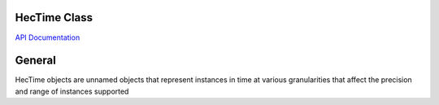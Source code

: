 HecTime Class
=============

`API Documentation <https://hydrologicengineeringcenter.github.io/hec-python-library/hec.html#HecTime>`_

General
=======

HecTime objects are unnamed objects that represent instances in time at various granularities that affect the precision
and range of instances supported

.. raw:: html

    <table border="1">
      <thead>
        <tr>
          <th>Granularity</th>
          <th>Precision</th>
          <th>Range</th>
          <th>Time Zone?</th>
        </tr>
      </thead>
      <tbody>
        <tr>
          <td>1 Second</td>
          <td>year, month, day, hour, minute, second</td>
          <td>
            <pre>1901-12-13T20:45:52</pre>
            <pre>2038-01-19T03:14:07</pre>
          </td>
          <td>Yes</td>
        </tr>
        <tr>
          <td>1 Minute</td>
          <td>year, month, day, hour, minute</td>
          <td>
            <pre>-2184-12-06T12:52</pre>
            <pre> 5938-01-23T02:07</pre>
          </td>
          <td>Yes</td>
        </tr>
      </tbody>
    </table>
